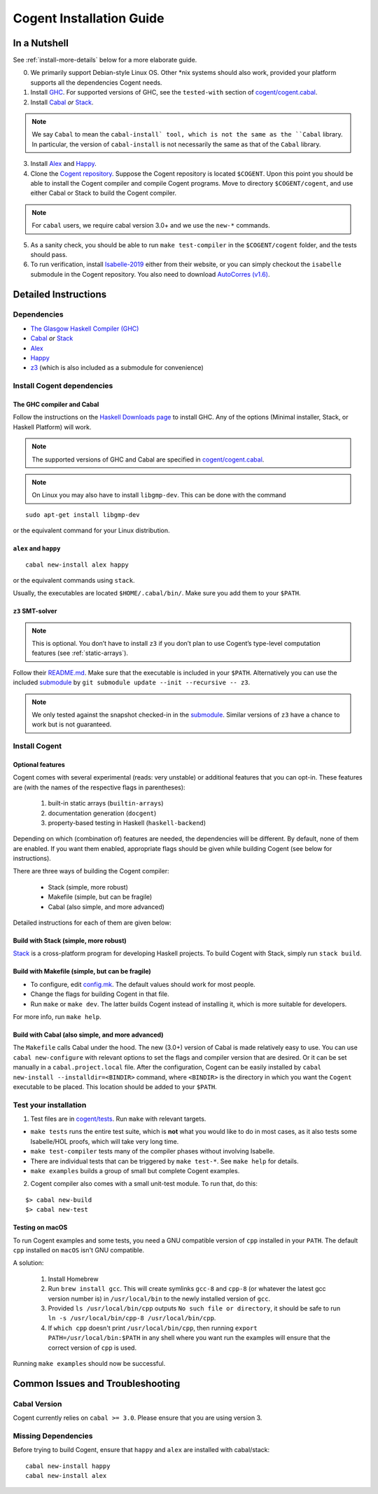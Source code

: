 =========================
Cogent Installation Guide
=========================

.. highlight:: bash


In a Nutshell
=============

See :ref:`install-more-details` below for a more elaborate guide.

0. We primarily support Debian-style Linux OS. Other \*nix systems should also work, provided
   your platform supports all the dependencies Cogent needs.
1. Install `GHC <https://www.haskell.org/downloads/>`__. For supported versions of GHC,
   see the ``tested-with`` section of `cogent/cogent.cabal <https://github.com/NICTA/cogent/blob/master/cogent/cogent.cabal>`_.
2. Install `Cabal <https://www.haskell.org/cabal/download.html>`__ *or*
   `Stack <https://docs.haskellstack.org/en/stable/README/>`__.

.. note:: We say ``Cabal`` to mean the ``cabal-install` tool, which is not the same as
   the ``Cabal`` library. In particular, the version of ``cabal-install`` is not
   necessarily the same as that of the ``Cabal`` library.

3. Install `Alex <https://www.haskell.org/alex/>`__ and `Happy <https://www.haskell.org/happy/>`__.
4. Clone the `Cogent repository <https://github.com/NICTA/cogent>`__.
   Suppose the Cogent repository is located ``$COGENT``. Upon this point you should be able to install
   the Cogent compiler and compile Cogent programs. Move to directory ``$COGENT/cogent``, and use
   either Cabal or Stack to build the Cogent compiler. 

.. note:: For ``cabal`` users, we require cabal version 3.0+ and we use the ``new-*`` commands.

5. As a sanity check, you should be able to run ``make test-compiler`` in the ``$COGENT/cogent`` folder,
   and the tests should pass.
6. To run verification, install `Isabelle-2019 <https://isabelle.in.tum.de/>`_ either from their
   website, or you can simply checkout the ``isabelle`` submodule in the Cogent repository.
   You also need to download `AutoCorres (v1.6) <http://ts.data61.csiro.au/projects/TS/autocorres/>`_.


.. _install-more-details:

Detailed Instructions
=====================

Dependencies
------------

-  `The Glasgow Haskell Compiler (GHC) <https://www.haskell.org/>`__
-  `Cabal <https://www.haskell.org/cabal/>`__  *or*
   `Stack <https://docs.haskellstack.org/en/stable/README/>`__
-  `Alex <https://www.haskell.org/alex/>`__
-  `Happy <https://www.haskell.org/happy/>`__
-  `z3 <https://github.com/Z3Prover/z3>`__ (which is also included
   as a submodule for convenience)

Install Cogent dependencies
---------------------------

The GHC compiler and Cabal
^^^^^^^^^^^^^^^^^^^^^^^^^^

Follow the instructions on the `Haskell Downloads page <https://www.haskell.org/downloads/>`__
to install GHC. Any of the options (Minimal installer, Stack, or Haskell Platform) will work.

.. note:: The supported versions of GHC and Cabal are specified
          in `cogent/cogent.cabal <https://github.com/NICTA/cogent/blob/master/cogent/cogent.cabal>`__.

.. note:: On Linux you may also have to install ``libgmp-dev``. This can
          be done with the command

::

  sudo apt-get install libgmp-dev

or the equivalent command for your Linux distribution.

``alex`` and ``happy``
^^^^^^^^^^^^^^^^^^^^^^

::

  cabal new-install alex happy

or the equivalent commands using ``stack``.

Usually, the executables are located ``$HOME/.cabal/bin/``. Make sure
you add them to your ``$PATH``.

``z3`` SMT-solver
^^^^^^^^^^^^^^^^^

.. note:: This is optional. You don’t have to install ``z3`` if you don’t
          plan to use Cogent’s type-level computation features (see :ref:`static-arrays`).

Follow their `README.md <https://github.com/Z3Prover/z3/blob/b79440a21d404bcf0c2e34e83f1c04555342cfb9/README.md>`__.
Make sure that the executable is included in your ``$PATH``. Alternatively you can use the included
`submodule <https://github.com/Z3Prover/z3/tree/b79440a21d404bcf0c2e34e83f1c04555342cfb9>`__ 
by ``git submodule update --init --recursive -- z3``.

.. note:: We only tested against the snapshot checked-in in the
          `submodule <https://github.com/Z3Prover/z3/tree/b79440a21d404bcf0c2e34e83f1c04555342cfb9>`__.
          Similar versions of ``z3`` have a chance to work but is not guaranteed.

Install Cogent
--------------

.. _optional-features:

Optional features
^^^^^^^^^^^^^^^^^

Cogent comes with several experimental (reads: very unstable) or
additional features that you can opt-in. These features are (with the
names of the respective flags in parentheses): 

   1. built-in static arrays (``builtin-arrays``)
   2. documentation generation (``docgent``)
   3. property-based testing in Haskell (``haskell-backend``)

Depending on which (combination of) features are needed, the
dependencies will be different. By default, none of them are enabled. If
you want them enabled, appropriate flags should be given while building
Cogent (see below for instructions).

There are three ways of building the Cogent compiler:

  * Stack (simple, more robust)
  * Makefile (simple, but can be fragile)
  * Cabal (also simple, and more advanced)

Detailed instructions for each of them are given below:

Build with Stack (simple, more robust)
^^^^^^^^^^^^^^^^^^^^^^^^^^^^^^^^^^^^^^

Stack_ is a cross-platform program for developing Haskell projects.
To build Cogent with Stack, simply run ``stack build``.

.. _Stack: https://docs.haskellstack.org/

Build with Makefile (simple, but can be fragile)
^^^^^^^^^^^^^^^^^^^^^^^^^^^^^^^^^^^^^^^^^^^^^^^^

-  To configure, edit `config.mk <https://github.com/NICTA/cogent/blob/master/config.mk>`__. The default values
   should work for most people.
-  Change the flags for building Cogent in that file.
-  Run ``make`` or ``make dev``. The latter builds Cogent instead of
   installing it, which is more suitable for developers.

For more info, run ``make help``.

Build with Cabal (also simple, and more advanced)
^^^^^^^^^^^^^^^^^^^^^^^^^^^^^^^^^^^^^^^^^^^^^^^^^

The ``Makefile`` calls Cabal under the hood. The new (3.0+) version of Cabal
is made relatively easy to use. You can use ``cabal new-configure`` with relevant options
to set the flags and compiler version that are desired. Or it can be set manually
in a ``cabal.project.local`` file.
After the configuration, Cogent can be easily installed by
``cabal new-install --installdir=<BINDIR>`` command, where ``<BINDIR>`` is the directory
in which you want the ``Cogent`` executable to be placed. This location should be added
to your ``$PATH``.


Test your installation
----------------------

1. Test files are in `cogent/tests <https://github.com/NICTA/cogent/tree/master/cogent/tests>`__.
   Run ``make`` with relevant targets.

-  ``make tests`` runs the entire test suite, which is **not** what you
   would like to do in most cases, as it also tests some Isabelle/HOL proofs, which
   will take very long time.
-  ``make test-compiler`` tests many of the compiler phases without involving Isabelle.
-  There are individual tests that can be triggered by ``make test-*``.
   See ``make help`` for details.
-  ``make examples`` builds a group of small but complete Cogent
   examples.

2. Cogent compiler also comes with a small unit-test module. To run
   that, do this:

::

  $> cabal new-build
  $> cabal new-test



.. _install-macos-hints:

Testing on macOS
^^^^^^^^^^^^^^^^

To run Cogent examples and some tests, you need a GNU compatible version
of ``cpp`` installed in your ``PATH``. The default ``cpp`` installed on
``macOS`` isn't GNU compatible.

A solution:

  1. Install Homebrew
  2. Run ``brew install gcc``. This will create symlinks ``gcc-8`` and ``cpp-8``
     (or whatever the latest gcc version number is) in ``/usr/local/bin`` to the newly installed version
     of ``gcc``.
  3. Provided ``ls /usr/local/bin/cpp`` outputs
     ``No such file or directory``, it should be safe to run
     ``ln -s /usr/local/bin/cpp-8 /usr/local/bin/cpp``.
  4. If ``which cpp`` doesn't print ``/usr/local/bin/cpp``, then running
     ``export PATH=/usr/local/bin:$PATH`` in any shell where you want run the
     examples will ensure that the correct version of ``cpp`` is used.

Running ``make examples`` should now be successful.


Common Issues and Troubleshooting
=================================

Cabal Version
-------------

Cogent currently relies on ``cabal >= 3.0``. Please ensure that you are using version 3. 

Missing Dependencies
--------------------

Before trying to build Cogent, ensure that ``happy`` and ``alex`` are installed with cabal/stack::

  cabal new-install happy
  cabal new-install alex

